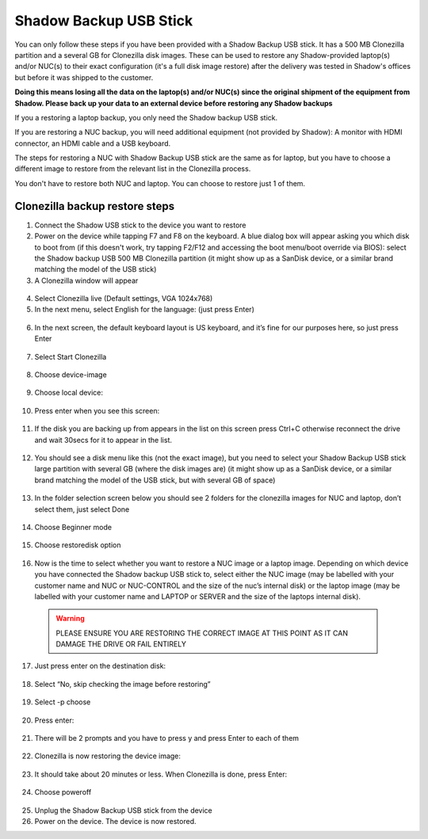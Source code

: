 Shadow Backup USB Stick
========================

You can only follow these steps if you have been provided with a Shadow Backup USB stick. It has a 500 MB Clonezilla partition and a several GB for Clonezilla disk images. These can be used to restore any Shadow-provided laptop(s) and/or NUC(s) to their exact configuration (it's a full disk image restore) after the delivery was tested in Shadow's offices but before it was shipped to the customer.

**Doing this means losing all the data on the laptop(s) and/or NUC(s) since the original shipment of the equipment from Shadow. Please back up your data to an external device before restoring any Shadow backups**
 
If you a restoring a laptop backup, you only need the Shadow backup USB stick.
 
If you are restoring a NUC backup, you will need additional equipment (not provided by Shadow): A monitor with HDMI connector, an HDMI cable and a USB keyboard.
 
The steps for restoring a NUC with Shadow Backup USB stick are the same as for laptop, but you have to choose a different image to restore from the relevant list in the Clonezilla process.

You don't have to restore both NUC and laptop. You can choose to restore just 1 of them.

Clonezilla backup restore steps
--------------------------------

1. Connect the Shadow USB stick to the device you want to restore

2. Power on the device while tapping F7 and F8 on the keyboard. A blue dialog box will appear asking you which disk to boot from (if this doesn't work, try tapping F2/F12 and accessing the boot menu/boot override via BIOS): select the Shadow backup USB 500 MB Clonezilla partition (it might show up as a SanDisk device, or a similar brand matching the model of the USB stick)

3. A Clonezilla window will appear

  .. image:: ../img/sp_clonezilla_1.png

4. Select Clonezilla live (Default settings, VGA 1024x768)

5. In the next menu, select English for the language: (just press Enter)

  .. image:: ../img/sp_clonezilla_2.png

6. In the next screen, the default keyboard layout is US keyboard, and it’s fine for our purposes here, so just press Enter

  .. image:: ../img/sp_clonezilla_3.png

7. Select Start Clonezilla

  .. image:: ../img/sp_clonezilla_4.png

8. Choose device-image

  .. image:: ../img/sp_clonezilla_5.png

9. Choose local device:

  .. image:: ../img/sp_clonezilla_6.png


10. Press enter when you see this screen:

  .. image:: ../img/sp_clonezilla_7.png

11. If the disk you are backing up from appears in the list on this screen press Ctrl+C otherwise reconnect the drive and wait 30secs for it to appear in the list.

  .. image:: ../img/sp_clonezilla_8.png

12. You should see a disk menu like this (not the exact image), but you need to select your Shadow Backup USB stick large partition with several GB (where the disk images are) (it might show up as a SanDisk device, or a similar brand matching the model of the USB stick, but with several GB of space)

  .. image:: ../img/sp_clonezilla_9.png

13. In the folder selection screen below you should see 2 folders for the clonezilla images for NUC and laptop, don’t select them, just select Done

  .. image:: ../img/sp_clonezilla_10.png

14. Choose Beginner mode

  .. image:: ../img/sp_clonezilla_11.png

15. Choose restoredisk option

  .. image:: ../img/sp_clonezilla_12.png

16. Now is the time to select whether you want to restore a NUC image or a laptop image. Depending on which device you have connected the Shadow backup USB stick to, select either the NUC image (may be labelled with your customer name and NUC or NUC-CONTROL and the size of the nuc’s internal disk) or the laptop image (may be labelled with your customer name and LAPTOP or SERVER and the size of the laptops internal disk).

  .. warning:: PLEASE ENSURE YOU ARE RESTORING THE CORRECT IMAGE AT THIS POINT AS IT CAN DAMAGE THE DRIVE OR FAIL ENTIRELY


  .. image:: ../img/sp_clonezilla_13.png

17. Just press enter on the destination disk:

  .. image:: ../img/sp_clonezilla_14.png

18. Select “No, skip checking the image before restoring”

  .. image:: ../img/sp_clonezilla_15.png

19. Select -p choose

  .. image:: ../img/sp_clonezilla_16.png

20. Press enter:

  .. image:: ../img/sp_clonezilla_17.png

21. There will be 2 prompts and you have to press y and press Enter to each of them

  .. image:: ../img/sp_clonezilla_18.png

22. Clonezilla is now restoring the device image:

  .. image:: ../img/sp_clonezilla_19.png

23. It should take about 20 minutes or less. When Clonezilla is done, press Enter:

  .. image:: ../img/sp_clonezilla_20.png

24. Choose poweroff

  .. image:: ../img/sp_clonezilla_21.png

25. Unplug the Shadow Backup USB stick from the device

26. Power on the device. The device is now restored.
